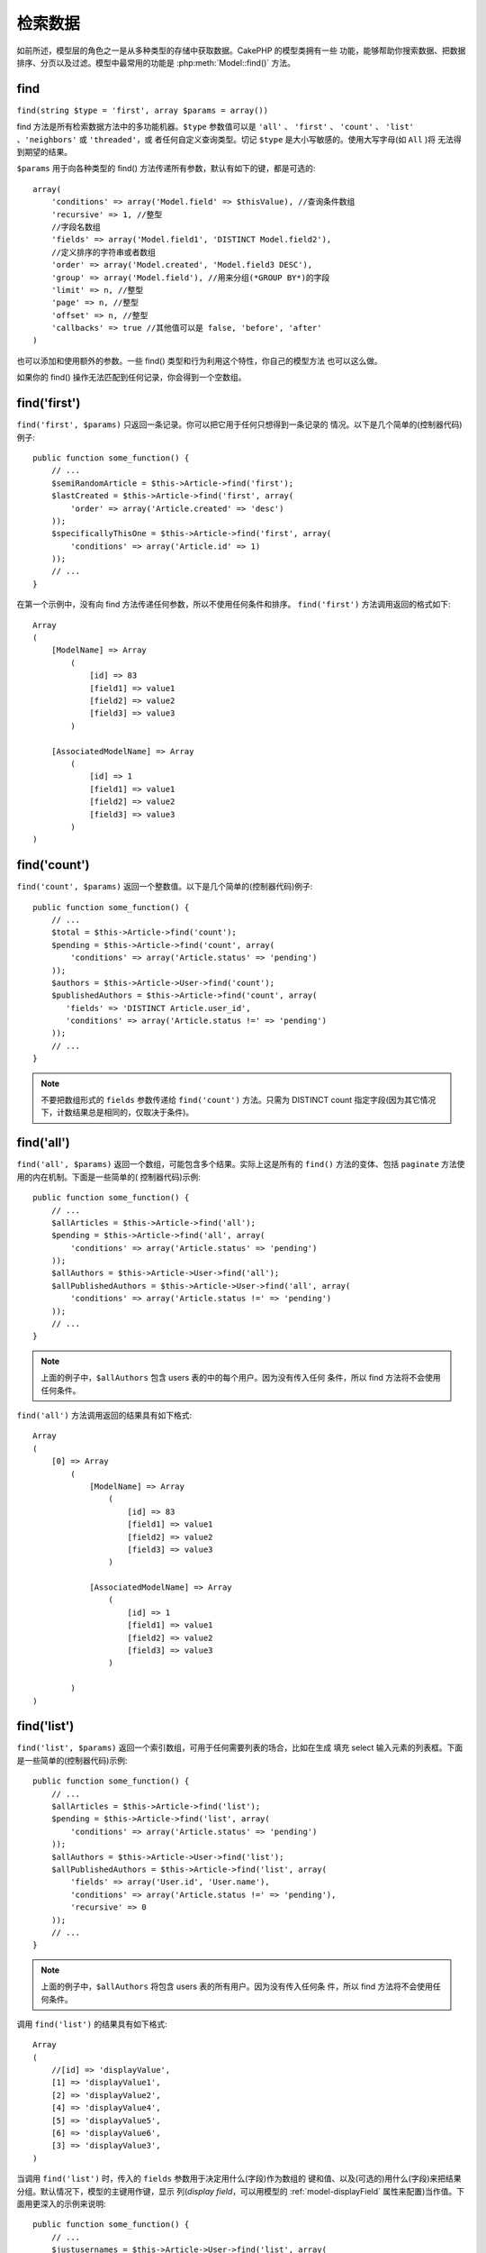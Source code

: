 检索数据
########

如前所述，模型层的角色之一是从多种类型的存储中获取数据。CakePHP 的模型类拥有一些
功能，能够帮助你搜索数据、把数据排序、分页以及过滤。模型中最常用的功能是 
:php:meth:`Model::find()` 方法。

.. _model-find:

find
====

``find(string $type = 'first', array $params = array())``

find 方法是所有检索数据方法中的多功能机器。``$type`` 参数值可以是 ``'all'`` 、 
``'first'`` 、 ``'count'`` 、 ``'list'`` 、``'neighbors'`` 或 ``'threaded'``，或
者任何自定义查询类型。切记 ``$type`` 是大小写敏感的。使用大写字母(如 ``All`` )将
无法得到期望的结果。

``$params`` 用于向各种类型的 find() 方法传递所有参数，默认有如下的键，都是可选的::

    array(
        'conditions' => array('Model.field' => $thisValue), //查询条件数组
        'recursive' => 1, //整型
        //字段名数组
        'fields' => array('Model.field1', 'DISTINCT Model.field2'),
        //定义排序的字符串或者数组
        'order' => array('Model.created', 'Model.field3 DESC'),
        'group' => array('Model.field'), //用来分组(*GROUP BY*)的字段
        'limit' => n, //整型
        'page' => n, //整型
        'offset' => n, //整型
        'callbacks' => true //其他值可以是 false, 'before', 'after'
    )

也可以添加和使用额外的参数。一些 find() 类型和行为利用这个特性，你自己的模型方法
也可以这么做。

如果你的 find() 操作无法匹配到任何记录，你会得到一个空数组。

.. _model-find-first:

find('first')
=============

``find('first', $params)`` 只返回一条记录。你可以把它用于任何只想得到一条记录的
情况。以下是几个简单的(控制器代码)例子::

    public function some_function() {
        // ...
        $semiRandomArticle = $this->Article->find('first');
        $lastCreated = $this->Article->find('first', array(
            'order' => array('Article.created' => 'desc')
        ));
        $specificallyThisOne = $this->Article->find('first', array(
            'conditions' => array('Article.id' => 1)
        ));
        // ...
    }

在第一个示例中，没有向 find 方法传递任何参数，所以不使用任何条件和排序。
``find('first')`` 方法调用返回的格式如下::

    Array
    (
        [ModelName] => Array
            (
                [id] => 83
                [field1] => value1
                [field2] => value2
                [field3] => value3
            )

        [AssociatedModelName] => Array
            (
                [id] => 1
                [field1] => value1
                [field2] => value2
                [field3] => value3
            )
    )

.. _model-find-count:

find('count')
=============

``find('count', $params)`` 返回一个整数值。以下是几个简单的(控制器代码)例子::

    public function some_function() {
        // ...
        $total = $this->Article->find('count');
        $pending = $this->Article->find('count', array(
            'conditions' => array('Article.status' => 'pending')
        ));
        $authors = $this->Article->User->find('count');
        $publishedAuthors = $this->Article->find('count', array(
           'fields' => 'DISTINCT Article.user_id',
           'conditions' => array('Article.status !=' => 'pending')
        ));
        // ...
    }

.. note::

    不要把数组形式的 ``fields`` 参数传递给 ``find('count')`` 方法。只需为 
    DISTINCT count 指定字段(因为其它情况下，计数结果总是相同的，仅取决于条件)。

.. _model-find-all:

find('all')
===========

``find('all', $params)`` 返回一个数组，可能包含多个结果。实际上这是所有的 
``find()`` 方法的变体、包括 ``paginate`` 方法使用的内在机制。下面是一些简单的(
控制器代码)示例::

    public function some_function() {
        // ...
        $allArticles = $this->Article->find('all');
        $pending = $this->Article->find('all', array(
            'conditions' => array('Article.status' => 'pending')
        ));
        $allAuthors = $this->Article->User->find('all');
        $allPublishedAuthors = $this->Article->User->find('all', array(
            'conditions' => array('Article.status !=' => 'pending')
        ));
        // ...
    }

.. note::

    上面的例子中，``$allAuthors`` 包含 users 表的中的每个用户。因为没有传入任何
    条件，所以 find 方法将不会使用任何条件。

``find('all')`` 方法调用返回的结果具有如下格式::

    Array
    (
        [0] => Array
            (
                [ModelName] => Array
                    (
                        [id] => 83
                        [field1] => value1
                        [field2] => value2
                        [field3] => value3
                    )

                [AssociatedModelName] => Array
                    (
                        [id] => 1
                        [field1] => value1
                        [field2] => value2
                        [field3] => value3
                    )

            )
    )

.. _model-find-list:

find('list')
============

``find('list', $params)`` 返回一个索引数组，可用于任何需要列表的场合，比如在生成
填充 select 输入元素的列表框。下面是一些简单的(控制器代码)示例::

    public function some_function() {
        // ...
        $allArticles = $this->Article->find('list');
        $pending = $this->Article->find('list', array(
            'conditions' => array('Article.status' => 'pending')
        ));
        $allAuthors = $this->Article->User->find('list');
        $allPublishedAuthors = $this->Article->find('list', array(
            'fields' => array('User.id', 'User.name'),
            'conditions' => array('Article.status !=' => 'pending'),
            'recursive' => 0
        ));
        // ...
    }

.. note::

    上面的例子中，``$allAuthors`` 将包含 users 表的所有用户。因为没有传入任何条
    件，所以 find 方法将不会使用任何条件。

调用 ``find('list')`` 的结果具有如下格式::

    Array
    (
        //[id] => 'displayValue',
        [1] => 'displayValue1',
        [2] => 'displayValue2',
        [4] => 'displayValue4',
        [5] => 'displayValue5',
        [6] => 'displayValue6',
        [3] => 'displayValue3',
    )

当调用 ``find('list')`` 时，传入的 ``fields`` 参数用于决定用什么(字段)作为数组的
键和值、以及(可选的)用什么(字段)来把结果分组。默认情况下，模型的主键用作键，显示
列(*display field*，可以用模型的 :ref:`model-displayField` 属性来配置)当作值。下
面用更深入的示例来说明::

    public function some_function() {
        // ...
        $justusernames = $this->Article->User->find('list', array(
            'fields' => array('User.username')
        ));
        $usernameMap = $this->Article->User->find('list', array(
            'fields' => array('User.username', 'User.first_name')
        ));
        $usernameGroups = $this->Article->User->find('list', array(
            'fields' => array('User.username', 'User.first_name', 'User.group')
        ));
        // ...
    }

使用上面的代码示例，结果变量类似下面这样::


    $justusernames = Array
    (
        //[id] => 'username',
        [213] => 'AD7six',
        [25] => '_psychic_',
        [1] => 'PHPNut',
        [2] => 'gwoo',
        [400] => 'jperras',
    )

    $usernameMap = Array
    (
        //[username] => 'firstname',
        ['AD7six'] => 'Andy',
        ['_psychic_'] => 'John',
        ['PHPNut'] => 'Larry',
        ['gwoo'] => 'Gwoo',
        ['jperras'] => 'Joël',
    )

    $usernameGroups = Array
    (
        ['User'] => Array
        (
            ['PHPNut'] => 'Larry',
            ['gwoo'] => 'Gwoo',
        )

        ['Admin'] => Array
        (
            ['_psychic_'] => 'John',
            ['AD7six'] => 'Andy',
            ['jperras'] => 'Joël',
        )

    )

.. _model-find-threaded:

find('threaded')
================

``find('threaded', $params)`` 返回一个嵌套数组，适用于想使用模型数据的 
``parent_id`` 字段来建立嵌套结果的情况。下面是几个简单的(控制器代码)示例::

    public function some_function() {
        // ...
        $allCategories = $this->Category->find('threaded');
        $comments = $this->Comment->find('threaded', array(
            'conditions' => array('article_id' => 50)
        ));
        // ...
    }

.. tip::

    处理嵌套数据的更好的方法是使用 :doc:`/core-libraries/behaviors/tree` 行为。

在上面的例子中，``$allCategories`` 将包含一个代表整个分类结构的嵌套数组。调用 
``find('threaded')`` 的结果具有如下格式::

    Array
    (
        [0] => Array
        (
            [ModelName] => Array
            (
                [id] => 83
                [parent_id] => null
                [field1] => value1
                [field2] => value2
                [field3] => value3
            )

            [AssociatedModelName] => Array
            (
                [id] => 1
                [field1] => value1
                [field2] => value2
                [field3] => value3
            )

            [children] => Array
            (
                [0] => Array
                (
                    [ModelName] => Array
                    (
                        [id] => 42
                        [parent_id] => 83
                        [field1] => value1
                        [field2] => value2
                        [field3] => value3
                    )

                    [AssociatedModelName] => Array
                    (
                        [id] => 2
                        [field1] => value1
                        [field2] => value2
                        [field3] => value3
                    )

                    [children] => Array
                    (
                    )
                )
                ...
            )
        )
    )

结果出现的顺序是可以改变的，因为它受处理的顺序的影响。例如，如果将 
``'order' => 'name ASC'`` 在 params 参数中传递给 ``find('threaded')`` 方法，结果
将按 name 的顺序排列。任何顺序都可以；此方法没有内置的要顶层的结果最先返回的要求。

.. warning::

    如果指定了 ``fields``, 就总是要包含 id 和 parent_id (或者它们的当前别名)::

        public function some_function() {
            $categories = $this->Category->find('threaded', array(
                'fields' => array('id', 'name', 'parent_id')
            ));
        }

    否则，返回的数组将不是预期的象上面那样的嵌套结构。

.. _model-find-neighbors:

find('neighbors')
=================

``find('neighbors', $params)`` 方法执行的查找与 'first' 类似, 但返回查询的记录的
前一条和后一条记录。下面是一个简单的(控制器代码)示例：

::

    public function some_function() {
        $neighbors = $this->Article->find(
            'neighbors',
            array('field' => 'id', 'value' => 3)
        );
    }

在本例中可以看到，``$params`` 数组的两个必要元素：field 和 value。如同其它形式的
find 方法一样，其它元素仍然允许。(例如：如果模型采用 containable 行为，则可以在 
``$params`` 参数中指定 'contain'。) 调用 ``find('neighbors')`` 返回的结果格式如
下：

::

    Array
    (
        [prev] => Array
        (
            [ModelName] => Array
            (
                [id] => 2
                [field1] => value1
                [field2] => value2
                ...
            )
            [AssociatedModelName] => Array
            (
                [id] => 151
                [field1] => value1
                [field2] => value2
                ...
            )
        )
        [next] => Array
        (
            [ModelName] => Array
            (
                [id] => 4
                [field1] => value1
                [field2] => value2
                ...
            )
            [AssociatedModelName] => Array
            (
                [id] => 122
                [field1] => value1
                [field2] => value2
                ...
            )
        )
    )

.. note::

    注意，结果总是只包含两个根元素：prev 和 next。此功能不遵循模型默认的 
    recursive 变量。recursive 设置必须在每次调用中在参数中传入。

.. _model-custom-find:

创建自定义查询类型
==================

``find`` 方法足够灵活，能够接收我们自定义的查找类型，这是通过在模型变量中定义自
己的(查找)类型、并在模型类中实现特殊的函数来实现的。

模型的查找类型是 find() 选项的快捷方式。例如，如下两种 find 是等价的：

::

    $this->User->find('first');
    $this->User->find('all', array('limit' => 1));

以下是核心查找类型：:

* ``first``
* ``all``
* ``count``
* ``list``
* ``threaded``
* ``neighbors``

那么其它的类型呢？比如你要一个在数据库中查找所有已发表的文章的查找类型。首先要做
的改动是把自定义类型添加到模型的 :php:attr:`Model::$findMethods` 变量中。

::

    class Article extends AppModel {
        public $findMethods = array('available' =>  true);
    }

基本上这只是让 CakePHP 接受值 ``available`` 作为 ``find`` 函数的第一个参数。接下
来要实现 ``_findAvailable`` 函数。这是约定。如果想实现叫做 ``myFancySearch`` 的
查找函数，那么要实现的方法就要命名为 ``_findMyFancySearch``。

::

    class Article extends AppModel {
        public $findMethods = array('available' =>  true);

        protected function _findAvailable($state, $query, $results = array()) {
            if ($state === 'before') {
                $query['conditions']['Article.published'] = true;
                return $query;
            }
            return $results;
        }
    }

所有这些加在一起，就可以有下面这样的例子(控制器代码)：

::

    class ArticlesController extends AppController {

        // 将会查找所有已发表的文章，并以 created 列排序
        public function index() {
            $articles = $this->Article->find('available', array(
                'order' => array('created' => 'desc')
            ));
        }

    }

如上所示，这个特殊的方法 ``_find[Type]`` 接收三个参数。第一个参数为查询运行的状
态，这可以是 ``before`` 或 ``after``。采用这种方式是因为此函数只是一种回调函数，
可以在查询结束前修改查询，或者在获取结果后对结果进行修改。 

通常在该自定义查询方法中要检查的第一件事情是查询的状态。在 ``before`` 状态下，可
以修改查询、绑定新的关联、应用更多的行为，以及解释任何在 ``find`` 方法的第二个参
数中传入的特别的键。这个状态要求返回 $query 参数(修改过或没有任何改变)。

``after`` 状态是理想的时机，来检测查询结果，注入新的数据，处理以便于以另外一种格
式返回，或者对刚获取的数据做任何想做的事情。此状态需要你返回 $results 数组(修改
过或没有任何改变)。

可以创建任意多想要的自定义查找，这也是复用应用程序各个模型代码的好方法。

还可以通过如下自定义的类型对结果进行分页：

::

    class ArticlesController extends AppController {

        // 将会对所有已发布的文章进行分页
        public function index() {
            $this->paginate = array('available');
            $articles = $this->paginate();
            $this->set(compact('articles'));
        }

    }

象上面这样设置控制器的 ``$this->paginate`` 属性，会导致查找的 ``type`` 变成 
``available``，而且也让你可以继续修改查找结果。

要简单地返回自定义查找类型的计数，象平常那样调用 ``count`` 方法，但在第二个参数
中传入包含查找类型的数组。

::

    class ArticlesController extends AppController {

        // 会得到所有已发表文章的数量(使用上面定义的 available 查找类型)
        public function index() {
            $count = $this->Article->find('count', array(
                'type' => 'available'
            ));
        }
    }

如果你的分页页数损坏了，也许必须在 ``AppModel`` 中添加如下代码，就能修复分页计数
了：

::

    class AppModel extends Model {

    /**
     * 当 'fields' 键是数组时，从自定义查找的计数查询中删除 'fields' 键，因为它
     * 会彻底破坏对 Model::_findCount() 的调用
     *
     * @param string $state "before" 或 "after"
     * @param array $query
     * @param array $results
     * @return int 找到的记录数，或 false
     * @access protected
     * @see Model::find()
     */
        protected function _findCount($state, $query, $results = array()) {
            if ($state === 'before') {
                if (isset($query['type']) &&
                    isset($this->findMethods[$query['type']])) {
                    $query = $this->{
                        '_find' . ucfirst($query['type'])
                    }('before', $query);
                    if (!empty($query['fields']) && is_array($query['fields'])) {
                        if (!preg_match('/^count/i', current($query['fields']))) {
                            unset($query['fields']);
                        }
                    }
                }
            }
            return parent::_findCount($state, $query, $results);
        }

    }
    ?>


.. versionchanged:: 2.2

不必再需要重载 _findCount 方法来修复不正确的计数结果。自定义查找的 ``'before'`` 
状态现在会用 $query['operation'] = 'count' 再次调用。返回的 $query 会用于 
``_findCount()``。如果必要，你可以通过检查 ``'operation'`` 键来区分，并返回不同
的 ``$query``::

    protected function _findAvailable($state, $query, $results = array()) {
        if ($state === 'before') {
            $query['conditions']['Article.published'] = true;
            if (!empty($query['operation']) && $query['operation'] === 'count') {
                return $query;
            }
            $query['joins'] = array(
                //需要的 joins 数组
            );
            return $query;
        }
        return $results;
    }

魔法查找类型
============

这些魔法函数可以用作搜寻表中特定字段的快捷方式。只要在这些函数末尾添加字段名(驼
峰命名格式)，并且提供字段的条件作为第一个参数。

findAllBy() 函数返回象 ``find('all')`` 方法返回的格式的结果，而 findBy() 返回与 
``find('first')`` 相同的格式。

findAllBy
---------

``findAllBy<fieldName>(string $value, array $fields, array $order, int $limit, int $page, int $recursive)``

+------------------------------------------------------------------------------------------+------------------------------------------------------------+
| findAllBy<x> 示例                                                                        | 对应的SQL片段                                              |
+==========================================================================================+============================================================+
| ``$this->Product->findAllByOrderStatus('3');``                                           | ``Product.order_status = 3``                               |
+------------------------------------------------------------------------------------------+------------------------------------------------------------+
| ``$this->Recipe->findAllByType('Cookie');``                                              | ``Recipe.type = 'Cookie'``                                 |
+------------------------------------------------------------------------------------------+------------------------------------------------------------+
| ``$this->User->findAllByLastName('Anderson');``                                          | ``User.last_name = 'Anderson'``                            |
+------------------------------------------------------------------------------------------+------------------------------------------------------------+
| ``$this->Cake->findAllById(7);``                                                         | ``Cake.id = 7``                                            |
+------------------------------------------------------------------------------------------+------------------------------------------------------------+
| ``$this->User->findAllByEmailOrUsername('jhon', 'jhon');``                               | ``User.email = 'jhon' OR User.username = 'jhon';``         |
+------------------------------------------------------------------------------------------+------------------------------------------------------------+
| ``$this->User->findAllByUsernameAndPassword('jhon', '123');``                            | ``User.username = 'jhon' AND User.password = '123';``      |
+------------------------------------------------------------------------------------------+------------------------------------------------------------+
| ``$this->User->findAllByLastName('psychic', array(), array('User.user_name => 'asc'));`` | ``User.last_name = 'psychic' ORDER BY User.user_name ASC`` |
+------------------------------------------------------------------------------------------+------------------------------------------------------------+

返回结果数组的格式与 ``find('all')`` 的返回值格式一样。

findBy
------

``findBy<fieldName>(string $value);``

findBy 魔法函数同样接受一些可选参数:

``findBy<fieldName>(string $value[, mixed $fields[, mixed $order]]);``


+------------------------------------------------------------+-------------------------------------------------------+
| findBy<x> 示例                                             | 对应的SQL片段                                         |
+============================================================+=======================================================+
| ``$this->Product->findByOrderStatus('3');``                | ``Product.order_status = 3``                          |
+------------------------------------------------------------+-------------------------------------------------------+
| ``$this->Recipe->findByType('Cookie');``                   | ``Recipe.type = 'Cookie'``                            |
+------------------------------------------------------------+-------------------------------------------------------+
| ``$this->User->findByLastName('Anderson');``               | ``User.last_name = 'Anderson';``                      |
+------------------------------------------------------------+-------------------------------------------------------+
| ``$this->User->findByEmailOrUsername('jhon', 'jhon');``    | ``User.email = 'jhon' OR User.username = 'jhon';``    |
+------------------------------------------------------------+-------------------------------------------------------+
| ``$this->User->findByUsernameAndPassword('jhon', '123');`` | ``User.username = 'jhon' AND User.password = '123';`` |
+------------------------------------------------------------+-------------------------------------------------------+
| ``$this->Cake->findById(7);``                              | ``Cake.id = 7``                                       |
+------------------------------------------------------------+-------------------------------------------------------+

findBy() 函数返回的结果类似于 ``find('first')``。

.. _model-query:

:php:meth:`Model::query()`
==========================

``query(string $query)``

你无法或者不想通过其它方模型法实现的 SQL 调用，可以使用模型的 ``query()`` 方法实
现(虽然这很少有必要)。

如果使用该方法，请确保正确使用数据库驱动的 ``value()`` 方法转义(*escape*)所有参
数。不转义参数会造成 SQL 注入漏洞。

.. note::

    ``query()`` 不理会 $Model->cacheQueries，因为其功能与调用的模型根本毫无关系。
    为避免对调用查询的缓存，将第二个参数设置为 false，例如：
    ``query($query, $cachequeries = false)``。

``query()`` 在查询中使用表名而不是模型名作为返回数据数组的键。例如::

    $this->Picture->query("SELECT * FROM pictures LIMIT 2;");

可能返回::

    Array
    (
        [0] => Array
        (
            [pictures] => Array
            (
                [id] => 1304
                [user_id] => 759
            )
        )

        [1] => Array
        (
            [pictures] => Array
            (
                [id] => 1305
                [user_id] => 759
            )
        )
    )

要使用模型名作为数组键，并返回与 Find 方法一致的结果，可以将查询写成::

    $this->Picture->query("SELECT * FROM pictures AS Picture LIMIT 2;");

这会返回::

    Array
    (
        [0] => Array
        (
            [Picture] => Array
            (
                [id] => 1304
                [user_id] => 759
            )
        )

        [1] => Array
        (
            [Picture] => Array
            (
                [id] => 1305
                [user_id] => 759
            )
        )
    )

.. note::

    此语法及相应的数组结构仅对 MySQL 有效。在手动运行查询时，CakePHP 不提供任何
    对数据的抽象，所以真正的结果对不同的数据库将有所不同。

:php:meth:`Model::field()`
==========================

``field(string $name, array $conditions = null, string $order = null)``

返回符合 $conditions 条件、按照 $order 排序的第一条记录中以 ``$name`` 命名的单一
列的值。如果没有传递条件，并且设置了模型的 id，则返回当前模型结果的那一列的值。
如果没有匹配的记录，则返回 false。

::

    $this->Post->id = 22;
    echo $this->Post->field('name'); // 显示 id 为 22 的行的 name 列

    // 显示最后创建的实例的 name 列
    echo $this->Post->field(
        'name',
        array('created <' => date('Y-m-d H:i:s')),
        'created DESC'
    );

:php:meth:`Model::read()`
=========================

``read($fields, $id)``

``read()`` 方法用于设置当前模型数据(``Model::$data``) —— 例如在编辑过程中 —— 但
是也可以在其他情况下从数据库中获取单条记录。

``$fields`` 用来以字符串传递单个字段名、或者字段名称数组；如果为空，则读取所有字
段。

``$id`` 指定要读取的记录的 ID，默认会使用由 ``Model::$id`` 指定的当前选中记录。
传递不同的值给 ``$id`` 参数就会使该条记录被选中。

``read()`` 方法总是返回数组(即使仅请求一个字段名)。使用 ``field`` 方法来获取单个字段的值。

.. warning::

    由于 ``read`` 方法覆盖任何存储在模型的 ``data`` 和 ``id`` 属性中的数据，通常
    使用此功能是要非常小心，尤其在类似 ``beforeValidate`` 和 ``beforeSave`` 等模
    型回调函数中。通常而言，``find`` 方法提供了比 ``read`` 方法更健壮和易用的 
    API。

复杂的查找条件
==============

大多数模型的 find 调用会涉及用这种或者那种方式传入一些查询条件。通常，CakePHP 更
倾向于使用数组来表示在 SQL 查询中要放在 WHERE 子句后面的任何条件。

使用数组更清晰易读，而且很易于构建查询。这种语法也把查询元素(字段、数值、运算符，
等等)分成离散的可操作的部分。这让 CakePHP 能够生成尽可能高效的查询，保证正确的 
SQL 语法，并且正确地转义(*escape*)查询的每一个部分。使用数组语法也让 CakePHP 能
够保护你的查询免受 SQL 注入的攻击。

.. warning::

    CakePHP 只转义(*escape*)数组的值。你 **永远不** 应当把用户数据放入键中。这么
    做会让你容易遭受 SQL 注入的攻击。

最基本的基于数组的查询类似于这样::

    $conditions = array("Post.title" => "This is a post", "Post.author_id" => 1);
    // 使用模型的用法示例:
    $this->Post->find('first', array('conditions' => $conditions));

这里的结构是相当不言自明的：这将查找标题(*title*)等于"This is a post"、作者
(*author*) id 等于 1 的文章。注意，我们可以只用"title"作为字段名称，但是在构建查
询时，好的做法是总是指定模型名称，因为这使代码更明确，并且有助于预防将来的冲突，
如果你决定改变数据结构的话。

其它的匹配类型呢？同样简单。比如说我们要查找所有标题(*title*)不是"This is a 
post"的文章::

    array("Post.title !=" => "This is a post")

注意，跟在字段名称之后的'!='。CakePHP 能解析任何合法的 SQL 比较操作符，包括使用 
``LIKE`` 、 ``BETWEEN`` 或者 ``REGEX`` 的匹配表达式，只要你用空格分隔开列名和操
作符。这里唯一的例外是 ``IN`` (...) 这样的匹配条件。比如说要查找标题(*title*)列
为给定的一组值之一的文章::

    array(
        "Post.title" => array("First post", "Second post", "Third post")
    )

要使用 NOT IN(...) 匹配条件来查找标题(*title*)不在给定的一组值之内的文章，那么这
样做::

    array(
        "NOT" => array(
            "Post.title" => array("First post", "Second post", "Third post")
        )
    )

要向条件中添加更多的过滤，简单到只要给数组添加更多的键/值对::

    array (
        "Post.title" => array("First post", "Second post", "Third post"),
        "Post.created >" => date('Y-m-d', strtotime("-2 weeks"))
    )

还可以创建对比数据库中两个字段的查询::

    array("Post.created = Post.modified")

上面的例子将返回创建日期和编辑日期相同的文章(即，返回从来没被编辑过的文章)。

记住，如果你发现不能用这种方法生成 ``WHERE`` 子句(例如，逻辑运算)，你总是可以使
用字符串来指定，比如::

    array(
        'Model.field & 8 = 1',
        // 其它条件照旧
    )

默认情况下，CakePHP 使用逻辑 ``AND`` 来连接多个条件。这意味着，上面的代码片段仅
匹配近两星期内创建的、并且标题(*title*)符合给定的一组标题之一的文章。不过，我们
也可以同样容易地查找符合任一条件的文章::

    array("OR" => array(
        "Post.title" => array("First post", "Second post", "Third post"),
        "Post.created >" => date('Y-m-d', strtotime("-2 weeks"))
    ))

CakePHP 接受所有合法的 SQL 逻辑运算符，包括 ``AND`` 、 ``OR`` 、 ``NOT`` 、 
``XOR``，等等，而且大小写都可以，随你选择。这些条件还可以无限制嵌套。比如说 
Posts 和 Authors 模型之间有 belongsTo 关系，而且要查找所有包含特定关键词("magic"
)或者在两星期内创建的、但仅由用户 Bob 发布的文章::

    array(
        "Author.name" => "Bob",
        "OR" => array(
            "Post.title LIKE" => "%magic%",
            "Post.created >" => date('Y-m-d', strtotime("-2 weeks"))
        )
    )

如果需要在同一个字段上设置多个条件，比如想要执行一个带有多个 ``LIKE`` 条件的搜索，
可以使用类似如下的条件::

    array('OR' => array(
        array('Post.title LIKE' => '%one%'),
        array('Post.title LIKE' => '%two%')
    ))

也可以使用通配符操作符 ``ILIKE`` 和 ``RLIKE`` (RLIKE 自 2.6 版本起)。

CakePHP 还能检查 null 字段。在本例中，查询将返回标题(*title*)不为 null 的记录::

    array("NOT" => array(
            "Post.title" => null
        )
    )

要处理 ``BETWEEN`` 查询，可以使用下面的方法::

    array('Post.read_count BETWEEN ? AND ?' => array(1,10))

.. note::

    CakePHP 会根据数据库中字段的类型来决定是否为数字值加上引号。

如何处理 GROUP BY？::

    array(
        'fields' => array(
            'Product.type',
            'MIN(Product.price) as price'
        ),
        'group' => 'Product.type'
    )

这个查询返回的数据具有如下格式::

    Array
    (
        [0] => Array
        (
            [Product] => Array
            (
                [type] => Clothing
            )
            [0] => Array
            (
                [price] => 32
            )
        )
        [1] => Array
        ...

下面是使用 ``DISTINCT`` 查询的简单示例。可以按类似的方式使用其它操作符，比如
``MIN()`` 、 ``MAX()``，等等::

    array(
        'fields' => array('DISTINCT (User.name) AS my_column_name'),
        'order' = >array('User.id DESC')
    )

通过嵌套多个条件数组，可以构建非常复杂的条件::

    array(
        'OR' => array(
            array('Company.name' => 'Future Holdings'),
            array('Company.city' => 'CA')
        ),
        'AND' => array(
            array(
                'OR' => array(
                    array('Company.status' => 'active'),
                    'NOT' => array(
                        array('Company.status' => array('inactive', 'suspended'))
                    )
                )
            )
        )
    )

这生成如下 SQL::

    SELECT `Company`.`id`, `Company`.`name`,
    `Company`.`description`, `Company`.`location`,
    `Company`.`created`, `Company`.`status`, `Company`.`size`

    FROM
       `companies` AS `Company`
    WHERE
       ((`Company`.`name` = 'Future Holdings')
       OR
       (`Company`.`city` = 'CA'))
    AND
       ((`Company`.`status` = 'active')
       OR (NOT (`Company`.`status` IN ('inactive', 'suspended'))))

子查询
------

本例中，想象我们有一个带有"id"、"name"和"status"列的"users"表。status 列可以是 
"A"、"B" 或者 "C"。我们要使用子查询获取所有 status 列不是"B"的用户(*users*)。

为了达到此目的，我们将获取模型的数据源，让它构建查询，就像我们调用 find() 方法那
样，但是只让它返回 SQL 语句。然后，我们生成表达式，并将其添加到条件数组中::

    $conditionsSubQuery['"User2"."status"'] = 'B';

    $db = $this->User->getDataSource();
    $subQuery = $db->buildStatement(
        array(
            'fields'     => array('"User2"."id"'),
            'table'      => $db->fullTableName($this->User),
            'alias'      => 'User2',
            'limit'      => null,
            'offset'     => null,
            'joins'      => array(),
            'conditions' => $conditionsSubQuery,
            'order'      => null,
            'group'      => null
        ),
        $this->User
    );
    $subQuery = ' "User"."id" NOT IN (' . $subQuery . ') ';
    $subQueryExpression = $db->expression($subQuery);

    $conditions[] = $subQueryExpression;

    $this->User->find('all', compact('conditions'));

这会生成如下 SQL::

    SELECT
        "User"."id" AS "User__id",
        "User"."name" AS "User__name",
        "User"."status" AS "User__status"
    FROM
        "users" AS "User"
    WHERE
        "User"."id" NOT IN (
            SELECT
                "User2"."id"
            FROM
                "users" AS "User2"
            WHERE
                "User2"."status" = 'B'
        )

另外，如果需要象上面那样传递原生 SQL 作为部分查询，带有原生 SQL 的数据源 
**表达式** 在 find 查询的任意部分都可以使用。

.. _prepared-statements:

预处理语句
----------

如果还需要对查询有更多控制，可以使用预处理语句。它让你可以直接与数据库驱动对话，
并且传递任何需要的自定义查询::

    $db = $this->getDataSource();
    $db->fetchAll(
        'SELECT * from users where username = ? AND password = ?',
        array('jhon', '12345')
    );
    $db->fetchAll(
        'SELECT * from users where username = :username AND password = :password',
        array('username' => 'jhon','password' => '12345')
    );



.. meta::
    :title lang=zh_CN: Retrieving Your Data
    :keywords lang=zh_CN: upper case character,array model,order array,controller code,retrieval functions,model layer,model methods,model class,model data,data retrieval,field names,workhorse,desc,neighbors,parameters,storage,models
